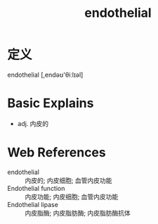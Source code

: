 #+title: endothelial
#+roam_tags:英语单词

* 定义
  
endothelial [,endəʊ'θiːlɪəl]

* Basic Explains
- adj. 内皮的

* Web References
- endothelial :: 内皮的; 内皮细胞; 血管内皮功能
- Endothelial function :: 内皮功能; 内皮细胞; 血管内皮功能
- Endothelial lipase :: 内皮脂酶; 内皮脂肪酶; 内皮脂肪酶抗体
